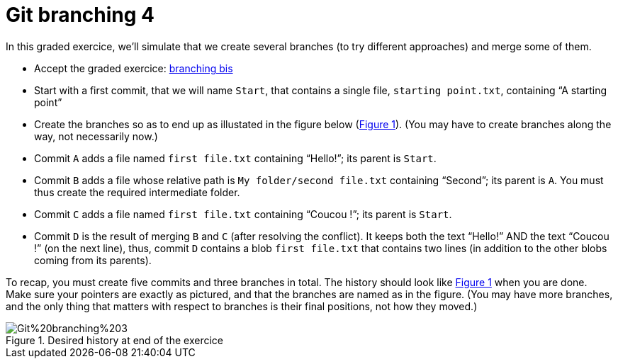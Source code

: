 = Git branching 4
:xrefstyle: short

In this graded exercice, we’ll simulate that we create several branches (to try different approaches) and merge some of them.

// Deadline: 14h11. If you are late, the penalty increases linearly until 14h16.

* Accept the graded exercice: https://classroom.github.com/a/lV2GDdGT[branching bis]
* Start with a first commit, that we will name `Start`, that contains a single file, `starting point.txt`, containing “A starting point”
* Create the branches so as to end up as illustated in the figure below (<<Goal>>). (You may have to create branches along the way, not necessarily now.)
* Commit `A` adds a file named `first file.txt` containing “Hello!”; its parent is `Start`.
* Commit `B` adds a file whose relative path is `My folder/second file.txt` containing “Second”; its parent is `A`. You must thus create the required intermediate folder.
* Commit `C` adds a file named `first file.txt` containing “Coucou !”; its parent is `Start`.
* Commit `D` is the result of merging `B` and `C` (after resolving the conflict). It keeps both the text “Hello!” AND the text “Coucou !” (on the next line), thus, commit `D` contains a blob `first file.txt` that contains two lines (in addition to the other blobs coming from its parents).

To recap, you must create five commits and three branches in total. The history should look like <<Goal>> when you are done. Make sure your pointers are exactly as pictured, and that the branches are named as in the figure. (You may have more branches, and the only thing that matters with respect to branches is their final positions, not how they moved.)

[[Goal]]
.Desired history at end of the exercice
image::Git%20branching%203.svg[opts="inline"]

